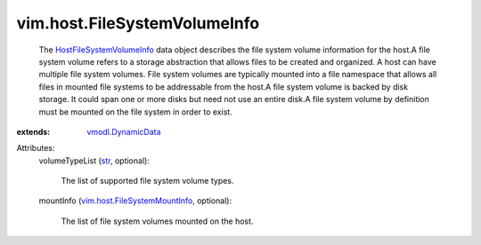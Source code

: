 .. _str: https://docs.python.org/2/library/stdtypes.html

.. _vmodl.DynamicData: ../../vmodl/DynamicData.rst

.. _HostFileSystemVolumeInfo: ../../vim/host/FileSystemVolumeInfo.rst

.. _vim.host.FileSystemMountInfo: ../../vim/host/FileSystemMountInfo.rst


vim.host.FileSystemVolumeInfo
=============================
  The `HostFileSystemVolumeInfo`_ data object describes the file system volume information for the host.A file system volume refers to a storage abstraction that allows files to be created and organized. A host can have multiple file system volumes. File system volumes are typically mounted into a file namespace that allows all files in mounted file systems to be addressable from the host.A file system volume is backed by disk storage. It could span one or more disks but need not use an entire disk.A file system volume by definition must be mounted on the file system in order to exist.
:extends: vmodl.DynamicData_

Attributes:
    volumeTypeList (`str`_, optional):

       The list of supported file system volume types.
    mountInfo (`vim.host.FileSystemMountInfo`_, optional):

       The list of file system volumes mounted on the host.
